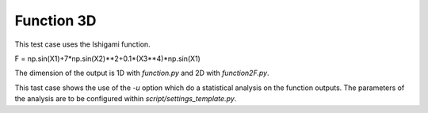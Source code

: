 
Function 3D
===========

This test case uses the Ishigami function.

F = np.sin(X1)+7*np.sin(X2)**2+0.1*(X3**4)*np.sin(X1)

The dimension of the output is 1D with `function.py` and 2D with `function2F.py`.

This tast case shows the use of the `-u` option which do a statistical analysis
on the function outputs. The parameters of the analysis are to be configured within
`script/settings_template.py`.


